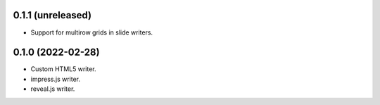 0.1.1 (unreleased)
------------------

- Support for multirow grids in slide writers.

0.1.0 (2022-02-28)
------------------

- Custom HTML5 writer.
- impress.js writer.
- reveal.js writer.
